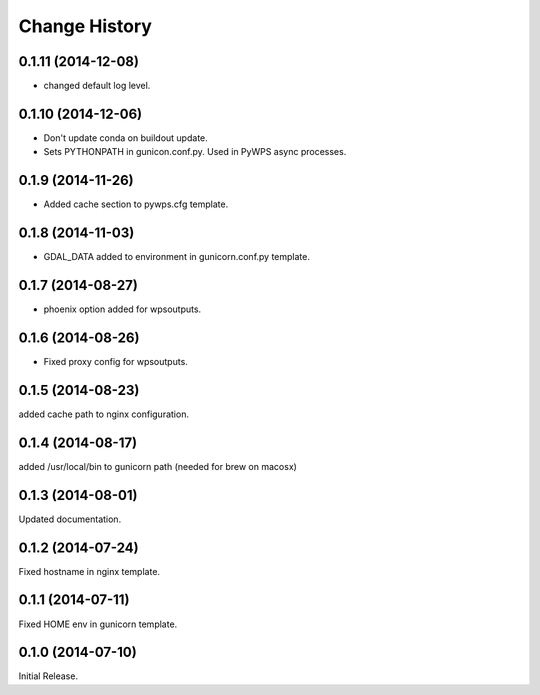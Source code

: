 Change History
**************

0.1.11 (2014-12-08)
===================

* changed default log level.

0.1.10 (2014-12-06)
===================

* Don't update conda on buildout update.
* Sets PYTHONPATH in gunicon.conf.py. Used in PyWPS async processes.

0.1.9 (2014-11-26)
==================

* Added cache section to pywps.cfg template.

0.1.8 (2014-11-03)
==================

* GDAL_DATA added to environment in gunicorn.conf.py template.

0.1.7 (2014-08-27)
==================

* phoenix option added for wpsoutputs.

0.1.6 (2014-08-26)
==================

* Fixed proxy config for wpsoutputs.

0.1.5 (2014-08-23)
==================

added cache path to nginx configuration.

0.1.4 (2014-08-17)
==================

added /usr/local/bin to gunicorn path (needed for brew on macosx)

0.1.3 (2014-08-01)
==================

Updated documentation.

0.1.2 (2014-07-24)
==================

Fixed hostname in nginx template.

0.1.1 (2014-07-11)
==================

Fixed HOME env in gunicorn template.

0.1.0 (2014-07-10)
==================

Initial Release.
